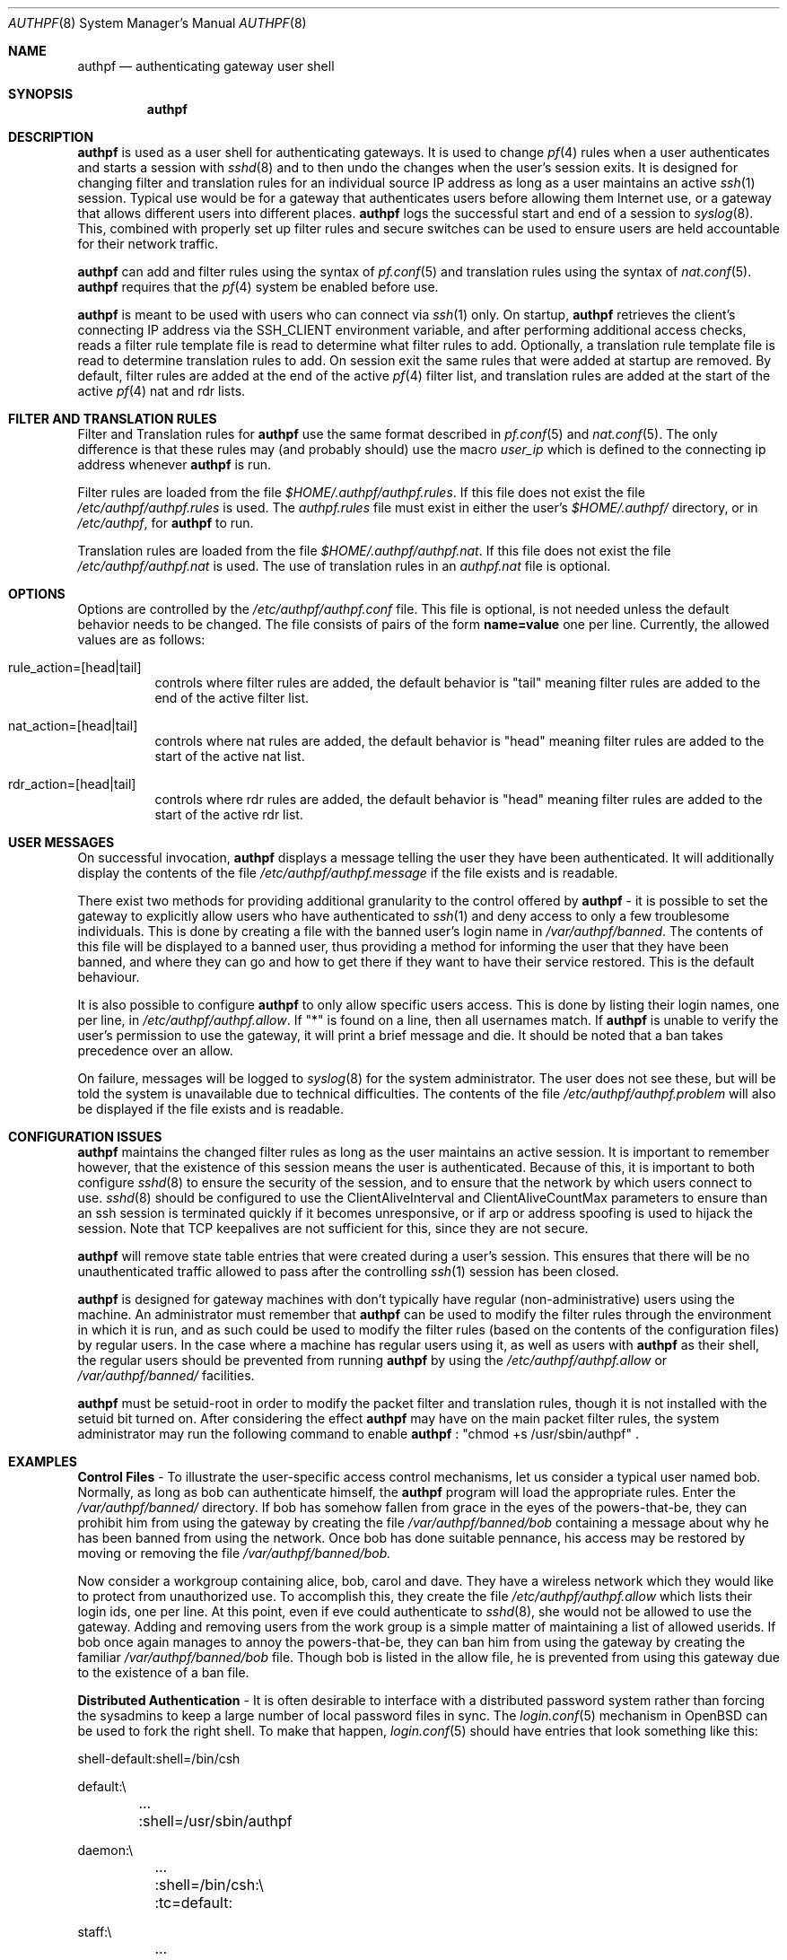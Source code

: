 \" $OpenBSD: authpf.8,v 1.1 2002/01/10 11:41:50 beck Exp $
.\"
.\" Copyright (c) 2002 Bob Beck (beck@openbsd.org>.  All rights reserved.
.\"
.\" Redistribution and use in source and binary forms, with or without
.\" modification, are permitted provided that the following conditions
.\" are met:
.\" 1. Redistributions of source code must retain the above copyright
.\"    notice, this list of conditions and the following disclaimer.
.\" 2. Redistributions in binary form must reproduce the above copyright
.\"    notice, this list of conditions and the following disclaimer in the
.\"    documentation and/or other materials provided with the distribution.
.\" 3. The name of the author may not be used to endorse or promote products
.\"    derived from this software without specific prior written permission.
.\"
.\" THIS SOFTWARE IS PROVIDED BY THE AUTHOR ``AS IS'' AND ANY EXPRESS OR
.\" IMPLIED WARRANTIES, INCLUDING, BUT NOT LIMITED TO, THE IMPLIED WARRANTIES
.\" OF MERCHANTABILITY AND FITNESS FOR A PARTICULAR PURPOSE ARE DISCLAIMED.
.\" IN NO EVENT SHALL THE AUTHOR BE LIABLE FOR ANY DIRECT, INDIRECT,
.\" INCIDENTAL, SPECIAL, EXEMPLARY, OR CONSEQUENTIAL DAMAGES (INCLUDING, BUT
.\" NOT LIMITED TO, PROCUREMENT OF SUBSTITUTE GOODS OR SERVICES; LOSS OF USE,
.\" DATA, OR PROFITS; OR BUSINESS INTERRUPTION) HOWEVER CAUSED AND ON ANY
.\" THEORY OF LIABILITY, WHETHER IN CONTRACT, STRICT LIABILITY, OR TORT
.\" (INCLUDING NEGLIGENCE OR OTHERWISE) ARISING IN ANY WAY OUT OF THE USE OF
.\" THIS SOFTWARE, EVEN IF ADVISED OF THE POSSIBILITY OF SUCH DAMAGE.
.\"
.Dd Jan 10, 2002
.Dt AUTHPF 8
.Os
.Sh NAME
.Nm authpf
.Nd authenticating gateway user shell
.Sh SYNOPSIS
.Nm authpf
.Sh DESCRIPTION
.Nm
is used as a user shell for authenticating gateways. It is used to
change 
.Xr pf 4
rules when a user authenticates and starts a session with 
.Xr sshd 8
and to then undo the changes when the user's session exits. It is designed
for changing filter and translation rules for an individual source IP address
as long as a user maintains an active
.Xr ssh 1
session. Typical use would be for a gateway that authenticates users before
allowing them Internet use, or a gateway that allows different users into
different places.
.Nm
logs the successful start and end of a session to
.Xr syslog 8 .
This, combined with properly set up filter rules and secure switches
can be used to ensure users are held accountable for their network traffic.
.Pp
.Nm
can add and filter rules using the syntax of
.Xr pf.conf 5
and translation rules using the syntax of 
.Xr nat.conf 5 .
.Nm
requires that the
.Xr pf 4
system be enabled before use.
.Pp
.Nm
is meant to be used with users who can connect via
.Xr ssh 1
only. On startup, 
.Nm
retrieves the client's connecting IP address via the 
.Ev SSH_CLIENT 
environment variable, and after performing additional access checks, reads
a filter rule template file is read to determine what filter rules to add.
Optionally, a translation rule template file is read to determine translation
rules to add. On session exit the same rules that were added at startup are
removed. By default, filter rules are added at the end of the active
.Xr pf 4
filter list, and translation rules are added at the start of the active
.Xr pf 4
nat and rdr lists.
.Sh FILTER AND TRANSLATION RULES
Filter and Translation rules for 
.Nm
use the same format described in 
.Xr pf.conf 5
and 
.Xr nat.conf 5 .
The only difference is that these rules may (and probably should) use
the macro 
.Em user_ip
which is defined to the connecting ip address whenever
.Nm
is run.
.Pp
Filter rules are loaded from the file
.Pa $HOME/.authpf/authpf.rules .
If this file does not exist the file 
.Pa /etc/authpf/authpf.rules
is used. The
.Pa authpf.rules
file must exist in either the user's
.Pa $HOME/.authpf/
directory, or in 
.Pa /etc/authpf ,
for
.Nm
to run.
.Pp
Translation rules are loaded from the file
.Pa $HOME/.authpf/authpf.nat .
If this file does not exist the file 
.Pa /etc/authpf/authpf.nat
is used. The use of translation rules in an
.Pa authpf.nat
file is optional.
.Sh OPTIONS
Options are controlled by the 
.Pa /etc/authpf/authpf.conf
file. This file is optional, is not needed unless the default behavior
needs to be changed. The file consists of pairs of the form
.Li name=value
one per line. Currently, the allowed values are as follows:
.Bl -tag -width Ds
.It rule_action=[head|tail]
controls where filter rules are added, the default behavior is "tail"
meaning filter rules are added to the end of the active filter list. 
.It Dv nat_action=[head|tail]
controls where nat rules are added, the default behavior is "head"
meaning filter rules are added to the start of the active nat list.
.It Dv rdr_action=[head|tail]
controls where rdr rules are added, the default behavior is "head"
meaning filter rules are added to the start of the active rdr list.
.El
.Sh USER MESSAGES
On successful invocation, 
.Nm
displays a message telling the user they have been authenticated. It will
additionally display the contents of the file
.Pa /etc/authpf/authpf.message
if the file exists and is readable.
.Pp
There exist two methods for providing additional granularity to the control
offered by
.Nm
- it is possible to set the gateway to explicitly allow users who have
authenticated to
.Xr ssh 1
and deny access to only a few troublesome individuals. This is done by
creating a file with the banned user's login name in
.Pa /var/authpf/banned .
The contents of this file will be displayed to a banned user, thus providing
a method for informing the user that they have been banned, and where they can
go and how to get there if they want to have their service restored. This is
the default behaviour.
.Pp
It is also possible to configure
.Nm
to only allow specific users access. This is done by listing their login
names, one per line, in
.Pa /etc/authpf/authpf.allow .
If "*" is found on a line, then all usernames match. If
.Nm
is unable to verify the user's permission to use the gateway, it will
print a brief message and die. It should be noted that a ban takes precedence
over an allow.
.Pp
On failure, messages will be logged to 
.Xr syslog 8
for the system administrator. The user does not see these, but
will be told the system is unavailable due to technical difficulties. 
The contents of the file
.Pa /etc/authpf/authpf.problem
will also be displayed if the file exists and is readable.
.Sh CONFIGURATION ISSUES
.Nm
maintains the changed filter rules as long as the user maintains an
active session. It is important to remember however, that the existence
of this session means the user is authenticated. Because of this, it
is important to both configure 
.Xr sshd 8
to ensure the security of the session, and to ensure that the network
by which users connect to use. 
.Xr sshd 8
should be configured to use the 
.Dv ClientAliveInterval
and 
.Dv ClientAliveCountMax
parameters to ensure than an ssh session is terminated quickly if
it becomes unresponsive, or if arp or address spoofing is used to
hijack the session. Note that TCP keepalives are not sufficient for
this, since they are not secure. 
.Pp
.Nm
will remove state table entries that were created during a user's
session. This ensures that there will be no unauthenticated traffic
allowed to pass after the controlling
.Xr ssh 1
session has been closed.
.Pp
.Nm
is designed for gateway machines with don't typically have regular
(non-administrative) users using the machine. An administrator
must remember that
.Nm
can be used to modify the filter rules through the environment in
which it is run, and as such could be used to modify the filter rules
(based on the contents of the configuration files) by regular
users. In the case where a machine has regular users using it, as well
as users with
.Nm
as their shell, the regular users should be prevented from running
.Nm
by using the
.Pa /etc/authpf/authpf.allow
or
.Pa /var/authpf/banned/
facilities.
.Pp
.Nm
must be setuid-root in order to modify the packet filter and translation
rules, though it is not installed with the setuid bit turned on. After
considering the effect
.Nm
may have on the main packet filter rules, the system administrator may run
the following command to enable
.Nm
: "chmod +s /usr/sbin/authpf" .
.Sh EXAMPLES
\fBControl Files\fP - To illustrate the user-specific access control
mechanisms, let us consider a typical user named bob. Normally, as long as
bob can authenticate himself, the
.Nm
program will load the appropriate rules. Enter the
.Pa /var/authpf/banned/
directory. If bob has somehow fallen from grace in the eyes of the
powers-that-be, they can prohibit him from using the gateway by creating
the file 
.Pa /var/authpf/banned/bob
containing a message about why he has been banned from using the network.
Once bob has done suitable pennance, his access may be restored by moving or
removing the file
.Pa /var/authpf/banned/bob.
.Pp
Now consider a workgroup containing alice, bob, carol and dave. They have a
wireless network which they would like to protect from unauthorized use. To
accomplish this, they create the file
.Pa /etc/authpf/authpf.allow
which lists their login ids, one per line. At this point, even if eve could
authenticate to
.Xr sshd 8 ,
she would not be allowed to use the gateway. Adding and removing users from
the work group is a simple matter of maintaining a list of allowed userids.
If bob once again manages to annoy the powers-that-be, they can ban him from
using the gateway by creating the familiar
.Pa /var/authpf/banned/bob
file. Though bob is listed in the allow file, he is prevented from using
this gateway due to the existence of a ban file.
.Pp
\fBDistributed Authentication\fP - It is often desirable to interface with a
distributed password system rather than forcing the sysadmins to keep a large
number of local password files in sync. The
.Xr login.conf 5
mechanism in
.Ox
can be used to fork the right shell. To make that happen,
.Xr login.conf 5
should have entries that look something like this:
.Bd -literal
shell-default:shell=/bin/csh

default:\\
	...
	:shell=/usr/sbin/authpf

daemon:\\
	...
	:shell=/bin/csh:\\
	:tc=default:

staff:\\
	...
	:shell=/bin/csh:\\
	:tc=default:
.Ed
.Pp
Using a default password file, all users will get
.Nm
as their shell except for root who will get
.Pa /bin/csh.
.Pp
\fBSSH Configuration\fP - As stated earlier,
.Xr sshd 8
must be properly configured to detect and defeat network attacks. To that end,
the following options should be added to
.Pa sshd_config :
.Bd -literal
ClientAliveInterval 15  
ClientAliveCountMax 3

.Ed
This ensures that unresponsive or spoofed session are terminated in under a
minute, since a hijacker should not be able to spoof ssh keepalive messages.
.Pp
.Pp
\fBBanners\fP - Once authenticated, the user is shown the contents of
.Pa /etc/authpf/authpf.message.
This message may be a screen-full of the appropriate use policy, the contents
of
.Pa /etc/motd
or something as simple as the following:
.Bd -literal

    This means you will be held accountable by the powers that be
    for traffic originating from your machine, so please play nice.
.Ed 
.Pp
To tell the user where to go when the system is broken,
.Pa /etc/authpf/authpf.problem
could contain something like this:
.Bd -literal
	
    Sorry, there appears to be some system problem. To report this
    problem so we can fix it, please phone 1-900-314-1597 or send
    an email to remove@bulkmailerz.net.
.Ed 
.Pp
\fBPacket Filter Rules\fP - In areas where this gateway is used to protect a
wireless network (a hub with several hundred ports) the default rule set as
well as the per-user rules should probably allow very few things beyond
encrypted protocols like
.Xr ssh 1 ,
.Xr ssl 8 ,
or
.Xr ipsec 4 .
On a securely switched network, with plug-in jacks for visitors who are
given authentication accounts, you might want to allow out everything. In
this context, a secure switch is one that tries to prevent address table
overflow attacks. The examples below assume a switched wired net.
.Pp
Example
.Pa /etc/pf.conf :
.Bd -literal
# by default we allow internal clients to talk to us using
# ssh and use us as a dns server.
internal_if="fxp1"
gateway_addr="10.0.1.1"
block in on $internal_if from any to any
pass in quick on $internal_if proto tcp from any to $gateway_addr/32 \\
 port = ssh
pass in quick on $internal_if proto udp from any to $gateway_addr/32 \\
 port = domain
.Ed
.Pp
Example
.Pa /etc/authpf/authpf.rules :
.Bd -literal
# no real restrictions here, basically turn the network jack off or on.

external_if = "xl0"
internal_if = "fxp0"

pass in quick log on $internal_if proto tcp from $user_ip/32 to any \\
 keep state
pass in quick on $internal_if from $user_ip/32 to any
.Ed
.Pp
Example
.Pa /etc/authpf/authpf.nat :
.Bd -literal
# When the user authenticates, rdr ftp for proxying by ftp-proxy(8)
internal_if="fxp1"
rdr on $internal_if proto tcp from $user_ip/32 to any port 21 \\
 -> 127.0.0.1 port 8081 
.Ed
.Pp
Another example 
.Pa /etc/authpf/authpf.rules
for an insecure network (such as a public wireless network) where 
we might need to be a bit more restrictive.
.Bd -literal
internal_if="fxp1"
ipsec_gw="10.2.3.4"
# allow out ftp, ssh, www and https only, and allow user to negotiate
# ipsec with the ipsec server.
pass in quick log on $internal_if proto tcp from $user_ip/32 to any \\
 { port 21, 22, 80, 443 } flags S/SA
pass in quick on $internal_if proto tcp from $user_ip/32 to any \\
 { port 21, 22, 80, 443 } 
pass in quick proto udp from $user_ip/32 to $ipsec_gw/32 port = isakmp \\
 keep-state
pass in quick proto esp from $user_ip/32 to $ipsec_gw/32
.Ed
.Sh FILES
.Bl -tag -width "/etc/authpf/authpf.conf" -compact
.It Pa /etc/authpf/authpf.conf
.It Pa /etc/authpf/authpf.allow
.It Pa /etc/authpf/authpf.rules
.It Pa /etc/authpf/authpf.nat
.It Pa /etc/authpf/authpf.message
.It Pa /etc/authpf/authpf.problem
.El
.Sh SEE ALSO
.Xr pf 4 ,
.Xr nat.conf 5 ,
.Xr pf.conf 5 ,
.Xr ftp-proxy 8
.Sh BUGS
.Pp
.Nm
does not support binat translation rules.
.Pp
Configuration issues are tricky. The authenticating
.Xr ssh 1
connection may be secured, but if the network is not secured the user may
expose insecure protocols to attackers on the same network, or enable other
attackers on network to pretend to be the user by spoofing their IP address.
.Pp
.Nm 
is not designed to prevent users from denying service to other users.  
.Sh HISTORY
The
.Nm
program first appeared in
.Ox 3.1 .
